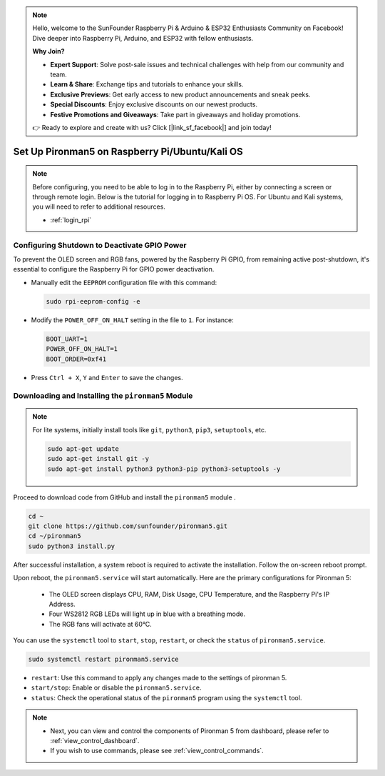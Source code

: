 .. note::

    Hello, welcome to the SunFounder Raspberry Pi & Arduino & ESP32 Enthusiasts Community on Facebook! Dive deeper into Raspberry Pi, Arduino, and ESP32 with fellow enthusiasts.

    **Why Join?**

    - **Expert Support**: Solve post-sale issues and technical challenges with help from our community and team.
    - **Learn & Share**: Exchange tips and tutorials to enhance your skills.
    - **Exclusive Previews**: Get early access to new product announcements and sneak peeks.
    - **Special Discounts**: Enjoy exclusive discounts on our newest products.
    - **Festive Promotions and Giveaways**: Take part in giveaways and holiday promotions.

    👉 Ready to explore and create with us? Click [|link_sf_facebook|] and join today!

.. _set_up_pironman5:

Set Up Pironman5 on Raspberry Pi/Ubuntu/Kali OS
==================================================

.. note::

  Before configuring, you need to be able to log in to the Raspberry Pi, either by connecting a screen or through remote login. Below is the tutorial for logging in to Raspberry Pi OS. For Ubuntu and Kali systems, you will need to refer to additional resources.

  * :ref:`login_rpi`


Configuring Shutdown to Deactivate GPIO Power
------------------------------------------------------------
To prevent the OLED screen and RGB fans, powered by the Raspberry Pi GPIO, from remaining active post-shutdown, it's essential to configure the Raspberry Pi for GPIO power deactivation.

* Manually edit the ``EEPROM`` configuration file with this command:

  .. code-block:: shell

    sudo rpi-eeprom-config -e

* Modify the ``POWER_OFF_ON_HALT`` setting in the file to ``1``. For instance:

  .. code-block:: shell

    BOOT_UART=1
    POWER_OFF_ON_HALT=1
    BOOT_ORDER=0xf41

* Press ``Ctrl + X``, ``Y`` and ``Enter`` to save the changes.


Downloading and Installing the ``pironman5`` Module
-----------------------------------------------------------

.. note::

  For lite systems, initially install tools like ``git``, ``python3``, ``pip3``, ``setuptools``, etc.
  
  .. code-block:: shell
  
    sudo apt-get update
    sudo apt-get install git -y
    sudo apt-get install python3 python3-pip python3-setuptools -y

Proceed to download code from GitHub and install the ``pironman5`` module .

.. code-block:: shell

  cd ~
  git clone https://github.com/sunfounder/pironman5.git
  cd ~/pironman5
  sudo python3 install.py

After successful installation, a system reboot is required to activate the installation. Follow the on-screen reboot prompt.

Upon reboot, the ``pironman5.service`` will start automatically. Here are the primary configurations for Pironman 5:

  * The OLED screen displays CPU, RAM, Disk Usage, CPU Temperature, and the Raspberry Pi's IP Address.
  * Four WS2812 RGB LEDs will light up in blue with a breathing mode.
  * The RGB fans will activate at 60°C.

You can use the ``systemctl`` tool to ``start``, ``stop``, ``restart``, or check the ``status`` of ``pironman5.service``.

.. code-block:: shell

  sudo systemctl restart pironman5.service

* ``restart``: Use this command to apply any changes made to the settings of pironman 5.
* ``start/stop``: Enable or disable the ``pironman5.service``.
* ``status``: Check the operational status of the ``pironman5`` program using the ``systemctl`` tool.


.. note::

  * Next, you can view and control the components of Pironman 5 from dashboard, please refer to :ref:`view_control_dashboard`.
  * If you wish to use commands, please see :ref:`view_control_commands`.